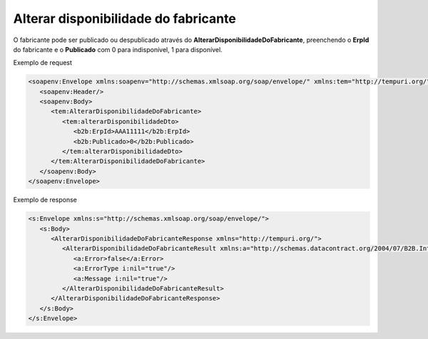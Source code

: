 Alterar disponibilidade do fabricante
=======
O fabricante pode ser publicado ou despublicado através do **AlterarDisponibilidadeDoFabricante**, preenchendo o **ErpId** do fabricante e o **Publicado** com 0 para indisponível, 1 para disponível.

Exemplo de request

.. code-block:: xml

  <soapenv:Envelope xmlns:soapenv="http://schemas.xmlsoap.org/soap/envelope/" xmlns:tem="http://tempuri.org/" xmlns:b2b="http://schemas.datacontract.org/2004/07/B2B.Integration.Webservices.Fabricantes.DTO">
     <soapenv:Header/>
     <soapenv:Body>
        <tem:AlterarDisponibilidadeDoFabricante>
           <tem:alterarDisponibilidadeDto>
              <b2b:ErpId>AAA11111</b2b:ErpId>
              <b2b:Publicado>0</b2b:Publicado>
           </tem:alterarDisponibilidadeDto>
        </tem:AlterarDisponibilidadeDoFabricante>
     </soapenv:Body>
  </soapenv:Envelope>

Exemplo de response

.. code-block:: xml

  <s:Envelope xmlns:s="http://schemas.xmlsoap.org/soap/envelope/">
     <s:Body>
        <AlterarDisponibilidadeDoFabricanteResponse xmlns="http://tempuri.org/">
           <AlterarDisponibilidadeDoFabricanteResult xmlns:a="http://schemas.datacontract.org/2004/07/B2B.Integration.Webservices" xmlns:i="http://www.w3.org/2001/XMLSchema-instance">
              <a:Error>false</a:Error>
              <a:ErrorType i:nil="true"/>
              <a:Message i:nil="true"/>
           </AlterarDisponibilidadeDoFabricanteResult>
        </AlterarDisponibilidadeDoFabricanteResponse>
     </s:Body>
  </s:Envelope>
